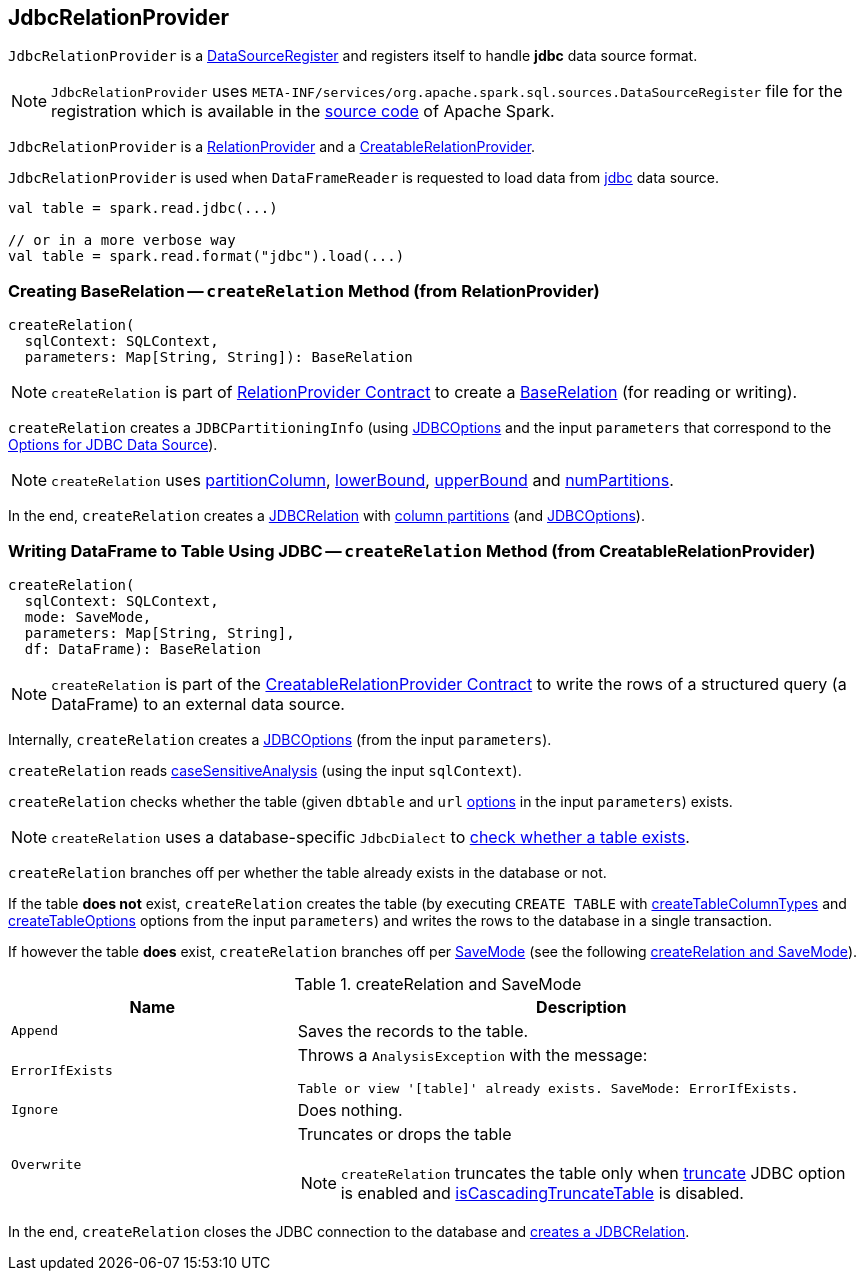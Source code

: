== [[JdbcRelationProvider]] JdbcRelationProvider

[[shortName]]
`JdbcRelationProvider` is a <<spark-sql-DataSourceRegister.adoc#, DataSourceRegister>> and registers itself to handle *jdbc* data source format.

NOTE: `JdbcRelationProvider` uses `META-INF/services/org.apache.spark.sql.sources.DataSourceRegister` file for the registration which is available in the https://github.com/apache/spark/blob/master/sql/core/src/main/resources/META-INF/services/org.apache.spark.sql.sources.DataSourceRegister[source code] of Apache Spark.

`JdbcRelationProvider` is a <<createRelation-RelationProvider, RelationProvider>> and a <<createRelation-CreatableRelationProvider, CreatableRelationProvider>>.

`JdbcRelationProvider` is used when `DataFrameReader` is requested to load data from link:spark-sql-DataFrameReader.adoc#jdbc[jdbc] data source.

[source, scala]
----
val table = spark.read.jdbc(...)

// or in a more verbose way
val table = spark.read.format("jdbc").load(...)
----

=== [[createRelation-RelationProvider]] Creating BaseRelation -- `createRelation` Method (from RelationProvider)

[source, scala]
----
createRelation(
  sqlContext: SQLContext,
  parameters: Map[String, String]): BaseRelation
----

NOTE: `createRelation` is part of <<spark-sql-RelationProvider.adoc#createRelation, RelationProvider Contract>> to create a <<spark-sql-BaseRelation.adoc#, BaseRelation>> (for reading or writing).

`createRelation` creates a `JDBCPartitioningInfo` (using link:spark-sql-JDBCOptions.adoc[JDBCOptions] and the input `parameters` that correspond to the link:spark-sql-JDBCOptions.adoc#options[Options for JDBC Data Source]).

NOTE: `createRelation` uses link:spark-sql-DataFrameReader.adoc#partitionColumn[partitionColumn], link:spark-sql-DataFrameReader.adoc#lowerBound[lowerBound], link:spark-sql-DataFrameReader.adoc#upperBound[upperBound] and link:spark-sql-DataFrameReader.adoc#numPartitions[numPartitions].

In the end, `createRelation` creates a link:spark-sql-JDBCRelation.adoc#creating-instance[JDBCRelation] with link:spark-sql-JDBCRelation.adoc#columnPartition[column partitions] (and link:spark-sql-JDBCOptions.adoc[JDBCOptions]).

=== [[createRelation-CreatableRelationProvider]] Writing DataFrame to Table Using JDBC -- `createRelation` Method (from CreatableRelationProvider)

[source, scala]
----
createRelation(
  sqlContext: SQLContext,
  mode: SaveMode,
  parameters: Map[String, String],
  df: DataFrame): BaseRelation
----

NOTE: `createRelation` is part of the <<spark-sql-CreatableRelationProvider.adoc#createRelation, CreatableRelationProvider Contract>> to write the rows of a structured query (a DataFrame) to an external data source.

Internally, `createRelation` creates a link:spark-sql-JDBCOptions.adoc#creating-instance[JDBCOptions] (from the input `parameters`).

`createRelation` reads link:spark-sql-CatalystConf.adoc#caseSensitiveAnalysis[caseSensitiveAnalysis] (using the input `sqlContext`).

`createRelation` checks whether the table (given `dbtable` and `url` link:spark-sql-JDBCOptions.adoc#options[options] in the input `parameters`) exists.

NOTE: `createRelation` uses a database-specific `JdbcDialect` to link:spark-sql-JdbcDialect.adoc#getTableExistsQuery[check whether a table exists].

`createRelation` branches off per whether the table already exists in the database or not.

If the table *does not* exist, `createRelation` creates the table (by executing `CREATE TABLE` with <<spark-sql-JDBCOptions.adoc#createTableColumnTypes, createTableColumnTypes>> and <<spark-sql-JDBCOptions.adoc#createTableOptions, createTableOptions>> options from the input `parameters`) and writes the rows to the database in a single transaction.

If however the table *does* exist, `createRelation` branches off per link:spark-sql-DataFrameWriter.adoc#SaveMode[SaveMode] (see the following <<createRelation-CreatableRelationProvider-SaveMode, createRelation and SaveMode>>).

[[createRelation-CreatableRelationProvider-SaveMode]]
.createRelation and SaveMode
[cols="1,2",options="header",width="100%"]
|===
| Name
| Description

| `Append`
| Saves the records to the table.

| `ErrorIfExists`
a| Throws a `AnalysisException` with the message:

```
Table or view '[table]' already exists. SaveMode: ErrorIfExists.
```

| `Ignore`
| Does nothing.

| `Overwrite`
a| Truncates or drops the table

NOTE: `createRelation` truncates the table only when link:spark-sql-JDBCOptions.adoc#truncate[truncate] JDBC option is enabled and link:spark-sql-JdbcDialect.adoc#isCascadingTruncateTable[isCascadingTruncateTable] is disabled.
|===

In the end, `createRelation` closes the JDBC connection to the database and <<createRelation-RelationProvider, creates a JDBCRelation>>.
